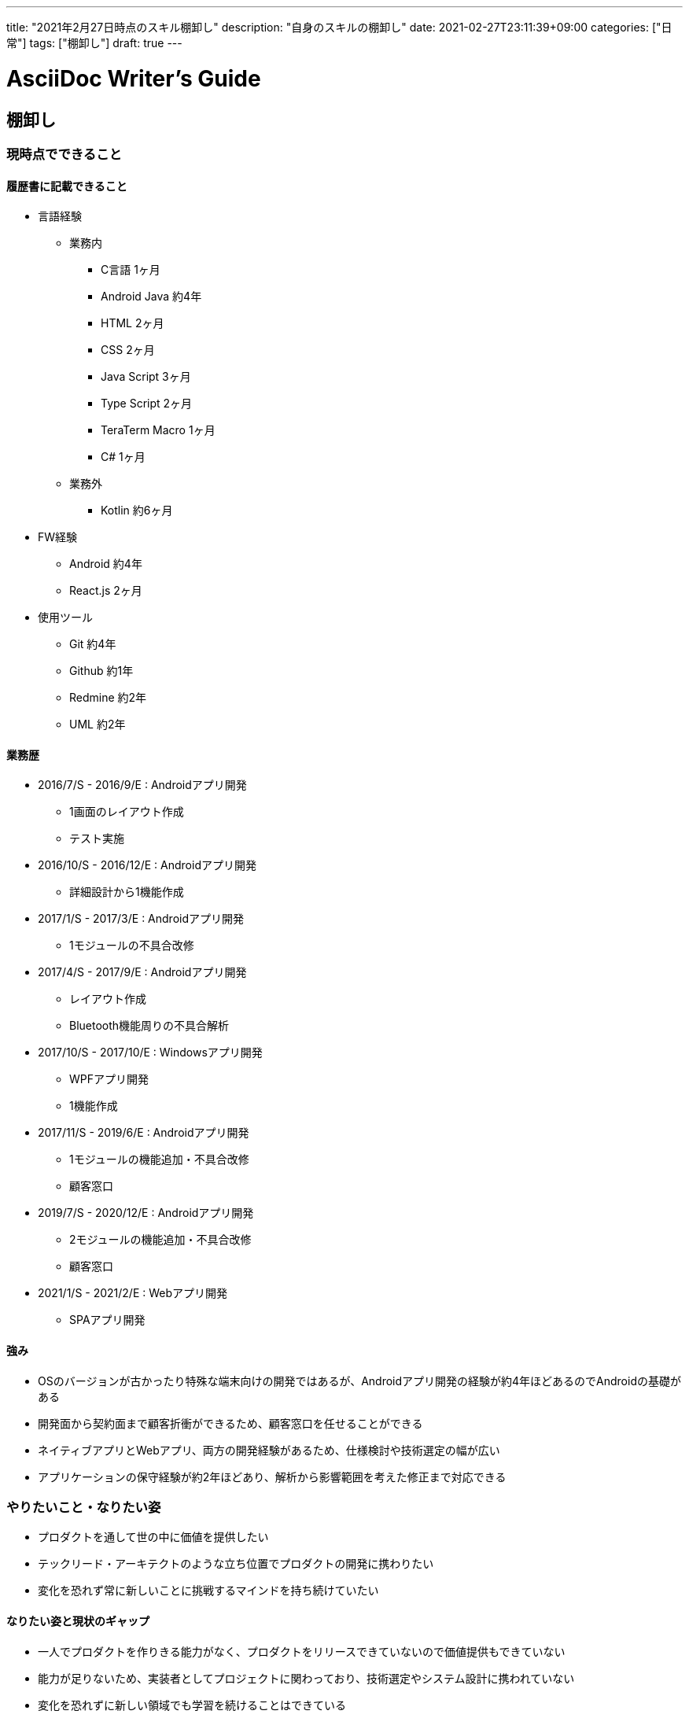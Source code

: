 ---
title: "2021年2月27日時点のスキル棚卸し"
description: "自身のスキルの棚卸し"
date: 2021-02-27T23:11:39+09:00
categories: ["日常"]
tags: ["棚卸し"]
draft: true
---

= AsciiDoc Writer's Guide
:toc:

== 棚卸し

=== 現時点でできること

==== 履歴書に記載できること
* 言語経験
** 業務内
*** C言語 1ヶ月
*** Android Java 約4年
*** HTML 2ヶ月
*** CSS 2ヶ月
*** Java Script 3ヶ月
*** Type Script 2ヶ月
*** TeraTerm Macro 1ヶ月
*** C# 1ヶ月

** 業務外
*** Kotlin 約6ヶ月

* FW経験
** Android 約4年
** React.js 2ヶ月

* 使用ツール
** Git 約4年
** Github 約1年
** Redmine 約2年
** UML 約2年

==== 業務歴
* 2016/7/S - 2016/9/E : Androidアプリ開発
** 1画面のレイアウト作成
** テスト実施

* 2016/10/S - 2016/12/E : Androidアプリ開発
** 詳細設計から1機能作成

* 2017/1/S - 2017/3/E : Androidアプリ開発
** 1モジュールの不具合改修

* 2017/4/S - 2017/9/E : Androidアプリ開発
** レイアウト作成
** Bluetooth機能周りの不具合解析

* 2017/10/S - 2017/10/E : Windowsアプリ開発
** WPFアプリ開発
** 1機能作成

* 2017/11/S - 2019/6/E : Androidアプリ開発
** 1モジュールの機能追加・不具合改修
** 顧客窓口

* 2019/7/S - 2020/12/E : Androidアプリ開発
** 2モジュールの機能追加・不具合改修
** 顧客窓口

* 2021/1/S - 2021/2/E : Webアプリ開発
** SPAアプリ開発

==== 強み
* OSのバージョンが古かったり特殊な端末向けの開発ではあるが、Androidアプリ開発の経験が約4年ほどあるのでAndroidの基礎がある
* 開発面から契約面まで顧客折衝ができるため、顧客窓口を任せることができる
* ネイティブアプリとWebアプリ、両方の開発経験があるため、仕様検討や技術選定の幅が広い
* アプリケーションの保守経験が約2年ほどあり、解析から影響範囲を考えた修正まで対応できる

=== やりたいこと・なりたい姿
* プロダクトを通して世の中に価値を提供したい
* テックリード・アーキテクトのような立ち位置でプロダクトの開発に携わりたい
* 変化を恐れず常に新しいことに挑戦するマインドを持ち続けていたい

==== なりたい姿と現状のギャップ
* 一人でプロダクトを作りきる能力がなく、プロダクトをリリースできていないので価値提供もできていない
* 能力が足りないため、実装者としてプロジェクトに関わっており、技術選定やシステム設計に携われていない
* 変化を恐れずに新しい領域でも学習を続けることはできている

=== 今月のテーマ
* 家計管理アプリのバージョン1.0をリリースし、家計管理に利用することで月末の精算速度をあげる
* AWSのキャッチアップ、業務で携わっているAWSのネットワーク図を作成し社内に記事を1本投稿する
* アルゴリズムとデータ構造の積読を解消する